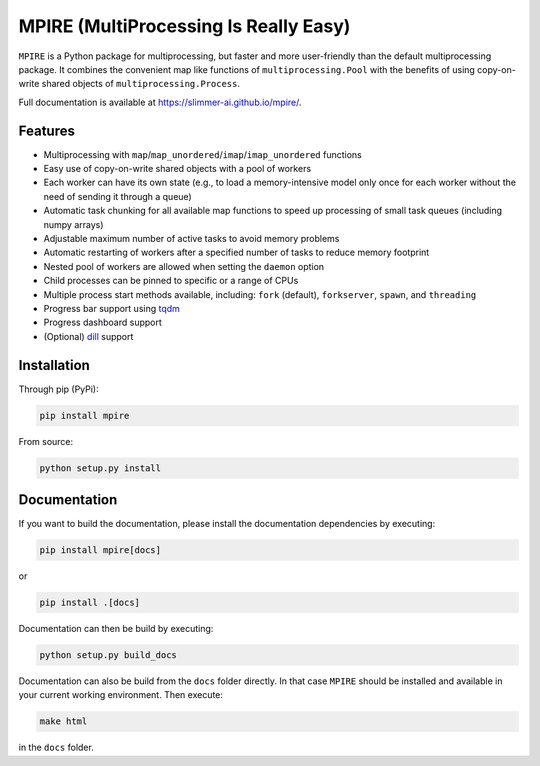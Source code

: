 MPIRE (MultiProcessing Is Really Easy)
======================================

|Build status| |Docs status|

.. |Build status| image:: https://github.com/Slimmer-AI/mpire/workflows/Build/badge.svg?branch=master
.. |Docs status| image:: https://github.com/Slimmer-AI/mpire/workflows/Docs/badge.svg?branch=master

``MPIRE`` is a Python package for multiprocessing, but faster and more user-friendly than the default multiprocessing
package. It combines the convenient map like functions of ``multiprocessing.Pool`` with the benefits of using
copy-on-write shared objects of ``multiprocessing.Process``.

Full documentation is available at https://slimmer-ai.github.io/mpire/.

Features
--------

- Multiprocessing with ``map``/``map_unordered``/``imap``/``imap_unordered`` functions
- Easy use of copy-on-write shared objects with a pool of workers
- Each worker can have its own state (e.g., to load a memory-intensive model only once for each worker without the
  need of sending it through a queue)
- Automatic task chunking for all available map functions to speed up processing of small task queues (including numpy
  arrays)
- Adjustable maximum number of active tasks to avoid memory problems
- Automatic restarting of workers after a specified number of tasks to reduce memory footprint
- Nested pool of workers are allowed when setting the ``daemon`` option
- Child processes can be pinned to specific or a range of CPUs
- Multiple process start methods available, including: ``fork`` (default), ``forkserver``, ``spawn``, and ``threading``
- Progress bar support using tqdm_
- Progress dashboard support
- (Optional) dill_ support

.. _tqdm: https://tqdm.github.io/
.. _dill: https://pypi.org/project/dill/


Installation
------------

Through pip (PyPi):

.. code-block:: bash

    pip install mpire

From source:

.. code-block:: bash

    python setup.py install


Documentation
-------------

If you want to build the documentation, please install the documentation dependencies by executing:

.. code-block:: bash

    pip install mpire[docs]

or 

.. code-block:: bash

    pip install .[docs]


Documentation can then be build by executing:

.. code-block:: bash

    python setup.py build_docs

Documentation can also be build from the ``docs`` folder directly. In that case ``MPIRE`` should be installed and
available in your current working environment. Then execute:

.. code-block:: bash

    make html

in the ``docs`` folder.
